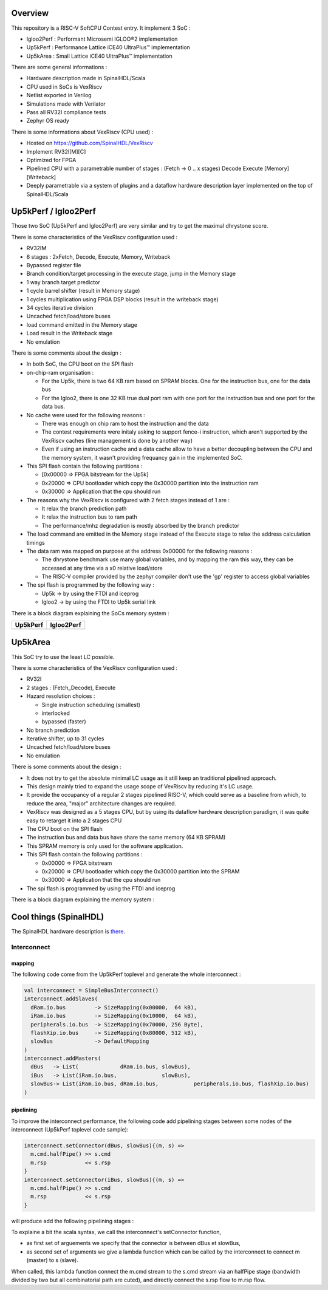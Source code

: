 ================================================
Overview
================================================

This repository is a RISC-V SoftCPU Contest entry. It implement 3 SoC :

- Igloo2Perf : Performant Microsemi IGLOO®2 implementation
- Up5kPerf : Performance Lattice iCE40 UltraPlus™ implementation
- Up5kArea : Small Lattice iCE40 UltraPlus™ implementation

There are some general informations :

- Hardware description made in SpinalHDL/Scala
- CPU used in SoCs is VexRiscv
- Netlist exported in Verilog
- Simulations made with Verilator
- Pass all RV32I compliance tests
- Zephyr OS ready

There is some informations about VexRiscv (CPU used) :

- Hosted on https://github.com/SpinalHDL/VexRiscv
- Implement RV32I[M][C]
- Optimized for FPGA
- Pipelined CPU with a parametrable number of stages : (Fetch -> 0 \.\. x stages) Decode Execute [Memory] [Writeback]
- Deeply parametrable via a system of plugins and a dataflow hardware description layer implemented on the top of SpinalHDL/Scala


================================================
Up5kPerf / Igloo2Perf
================================================

Those two SoC (Up5kPerf and Igloo2Perf) are very similar and try to get the maximal dhrystone score.

There is some characteristics of the VexRiscv configuration used :

- RV32IM
- 6 stages : 2xFetch, Decode, Execute, Memory, Writeback
- Bypassed register file
- Branch condition/target processing in the execute stage, jump in the Memory stage
- 1 way branch target predictor
- 1 cycle barrel shifter (result in Memory stage)
- 1 cycles multiplication using FPGA DSP blocks (result in the writeback stage)
- 34 cycles iterative division
- Uncached fetch/load/store buses
- load command emitted in the Memory stage
- Load result in the Writeback stage
- No emulation

There is some comments about the design :

- In both SoC, the CPU boot on the SPI flash
- on-chip-ram organisation :

  - For the Up5k, there is two 64 KB ram based on SPRAM blocks. One for the instruction bus, one for the data bus
  - For the Igloo2, there is one 32 KB true dual port ram with one port for the instruction bus and one port for the data bus.
- No cache were used for the following reasons :

  - There was enough on chip ram to host the instruction and the data
  - The contest requirements were initaly asking to support fence-i instruction, which aren't supported by the VexRiscv caches (line management is done by another way)
  - Even if using an instruction cache and a data cache allow to have a better decoupling between the CPU and the memory system, it wasn't providing frequancy gain in the implemented SoC.
- This SPI flash contain the following partitions :

  - [0x00000 => FPGA bitstream for the Up5k]
  -  0x20000 => CPU bootloader which copy the 0x30000 partition into the instruction ram
  -  0x30000 => Application that the cpu should run
- The reasons why the VexRiscv is configured with 2 fetch stages instead of 1 are :

  - It relax the branch prediction path
  - It relax the instruction bus to ram path
  - The performance/mhz degradation is mostly absorbed by the branch predictor
- The load command are emitted in the Memory stage instead of the Execute stage to relax the address calculation timings
- The data ram was mapped on purpose at the address 0x00000 for the following reasons :

  - The dhrystone benchmark use many global variables, and by mapping the ram this way, they can be accessed at any time via a x0 relative load/store
  - The RISC-V compiler provided by the zephyr compiler don't use the 'gp' register to access global variables
- The spi flash is programmed by the following way :

  - Up5k -> by using the FTDI and iceprog
  - Igloo2 -> by using the FTDI to Up5k serial link

There is a block diagram explaining the SoCs memory system :

.. |up5kPerfDiagram| image:: doc/assets/up5kPerfDiagram.png
   :width: 400

.. |igloo2PerfDiagram| image:: doc/assets/igloo2PerfDiagram.png
   :width: 400

+--------------------+-----------------------+
| Up5kPerf           +  Igloo2Perf           +
+====================+=======================+
| |up5kPerfDiagram|  +  |igloo2PerfDiagram|  +
+--------------------+-----------------------+


================================================
Up5kArea
================================================

This SoC try to use the least LC possible.

There is some characteristics of the VexRiscv configuration used :

- RV32I
- 2 stages : (Fetch_Decode), Execute
- Hazard resolution choices :

  - Single instruction scheduling (smallest)
  - interlocked
  - bypassed (faster)
- No branch prediction
- Iterative shifter, up to 31 cycles
- Uncached fetch/load/store buses
- No emulation

There is some comments about the design :

- It does not try to get the absolute minimal LC usage as it still keep an traditional pipelined approach.
- This design mainly tried to expand the usage scope of VexRiscv by reducing it's LC usage.
- It provide the occupancy of a regular 2 stages pipelined RISC-V, which could serve as a baseline from which, to reduce the area, "major" architecture changes are required.
- VexRiscv was designed as a 5 stages CPU, but by using its dataflow hardware description paradigm, it was quite easy to retarget it into a 2 stages CPU
- The CPU boot on the SPI flash
- The instruction bus and data bus have share the same memory (64 KB SPRAM)
- This SPRAM memory is only used for the software application.
- This SPI flash contain the following partitions :

  - 0x00000 => FPGA bitstream
  - 0x20000 => CPU bootloader which copy the 0x30000 partition into the SPRAM
  - 0x30000 => Application that the cpu should run
- The spi flash is programmed by using the FTDI and iceprog

There is a block diagram explaining the memory system :

.. image:: doc/assets/xAreaDiagram.png
  :width: 400


================================================
Cool things (SpinalHDL)
================================================

The SpinalHDL hardware description is `there <https://github.com/SpinalHDL/riscvSoftcoreContest/tree/master/hardware/scala/riscvSoftcoreContest>`_.


***************
Interconnect
***************

mapping
===============

The following code come from the Up5kPerf toplevel and generate the whole interconnect :

.. code-block:: scala

    val interconnect = SimpleBusInterconnect()
    interconnect.addSlaves(
      dRam.io.bus         -> SizeMapping(0x00000,  64 kB),
      iRam.io.bus         -> SizeMapping(0x10000,  64 kB),
      peripherals.io.bus  -> SizeMapping(0x70000, 256 Byte),
      flashXip.io.bus     -> SizeMapping(0x80000, 512 kB),
      slowBus             -> DefaultMapping
    )
    interconnect.addMasters(
      dBus   -> List(             dRam.io.bus, slowBus),
      iBus   -> List(iRam.io.bus,              slowBus),
      slowBus-> List(iRam.io.bus, dRam.io.bus,           peripherals.io.bus, flashXip.io.bus)
    )

.. image:: doc/assets/up5kPerfDiagram.png
  :width: 400

pipelining
===========================

To improve the interconnect performance, the following code add pipelining stages between some nodes of the interconnect (Up5kPerf toplevel code sample):

.. code-block:: scala

    interconnect.setConnector(dBus, slowBus){(m, s) =>
      m.cmd.halfPipe() >> s.cmd
      m.rsp            << s.rsp
    }
    interconnect.setConnector(iBus, slowBus){(m, s) =>
      m.cmd.halfPipe() >> s.cmd
      m.rsp            << s.rsp
    }

will produce add the following pipelining stages :

.. image:: doc/assets/interconnectPipelining.png
  :width: 400

To explaine a bit the scala syntax, we call the interconnect's setConnector function,

- as first set of arguements we specify that the connector is between dBus et slowBus,
- as second set of arguments we give a lambda function which can be called by the interconnect to connect m (master) to s (slave).

When called, this lambda function connect the m.cmd stream to the s.cmd stream via an halfPipe stage (bandwidth divided by two but all combinatorial path are cuted),
and directly connect the s.rsp flow to m.rsp flow.

